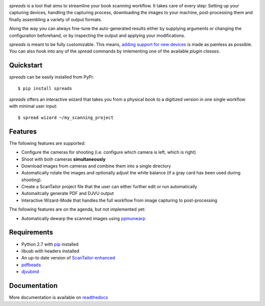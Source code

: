 .. image:: https://raw.github.com/jbaiter/spreads/master/doc/_static/logo.png

.. image:: https://secure.travis-ci.org/jbaiter/spreads.png
   :target: http://travis-ci.org/jbaiter/spreads 
   :alt: Build status
   
.. image:: https://coveralls.io/repos/jbaiter/spreads/badge.png?branch=master
   :target: https://coveralls.io/r/jbaiter/spreads?branch=master
   :alt: Coverage status

.. image:: https://pypip.in/v/spreads/badge.png
    :target: https://crate.io/packages/spreads/
    :alt: Latest PyPI version

.. image:: https://pypip.in/d/spreads/badge.png
    :target: https://crate.io/packages/spreads/
    :alt: Number of PyPI downloads

*spreads* is a tool that aims to streamline your book scanning workflow.
It takes care of every step: Setting up your capturing devices, handling
the capturing process, downloading the images to your machine,
post-processing them and finally assembling a variety of output formats.

Along the way you can always fine-tune the auto-generated results either
by supplying arguments or changing the configuration beforehand, or by
inspecting the output and applying your modifications.

*spreads* is meant to be fully customizable. This means, `adding support
for new devices`_ is made as painless as possible. You can also
hook into any of the *spread* commands by imlementing one of the available
`plugin classes`.


Quickstart
----------
*spreads* can be easily installed from PyPi::

    $ pip install spreads

*spreads* offers an interactive wizard that takes you from a physical book
to a digitized version in one single workflow with minimal user input::

    $ spread wizard ~/my_scanning_project


Features
--------
The following features are supported:

* Configure the cameras for shooting (i.e. configure which camera is left,
  which is right)
* Shoot with both cameras **simultaneously**
* Download images from cameras and combine them into a single directory
* Automatically rotate the images and optionally adjust the white balance
  (if a gray card has been used during shooting).
* Create a ScanTailor project file that the user can either further edit
  or run automatically
* Automaitcally generate PDF and DJVU output
* Interactive Wizard-Mode that handles the full workflow from image
  capturing to post-processing

The following features are on the agenda, but not implemented yet:

* Automatically dewarp the scanned images using ppmunwarp_

Requirements
------------
* Python 2.7 with pip_ installed
* libusb with headers installed
* An up-to date version of ScanTailor-enhanced_
* pdfbeads_
* djvubind_

Documentation
-------------
More documentation is available on readthedocs_

.. _adding support for new devices: http://spreads.readthedocs.org/en/latest/extending.html#adding-support-for-new-devices 
.. _plugin classes: http://spreads.readthedocs.org/en/latest/api.html#spreads-plugin 
.. _ppmunwarp: http://diybookscanner.org/forum/viewtopic.php?f=19&t=2589&p=14281#p14281
.. _readthedocs: http://spreads.readthedocs.org
.. _pip: http://www.pip-installer.org
.. _ScanTailor-enhanced: http://sourceforge.net/p/scantailor/code/ci/enhanced/tree/
.. _pdfbeads: http://rubygems.org/gems/pdfbeads
.. _djvubind: http://code.google.com/p/djvubind/
